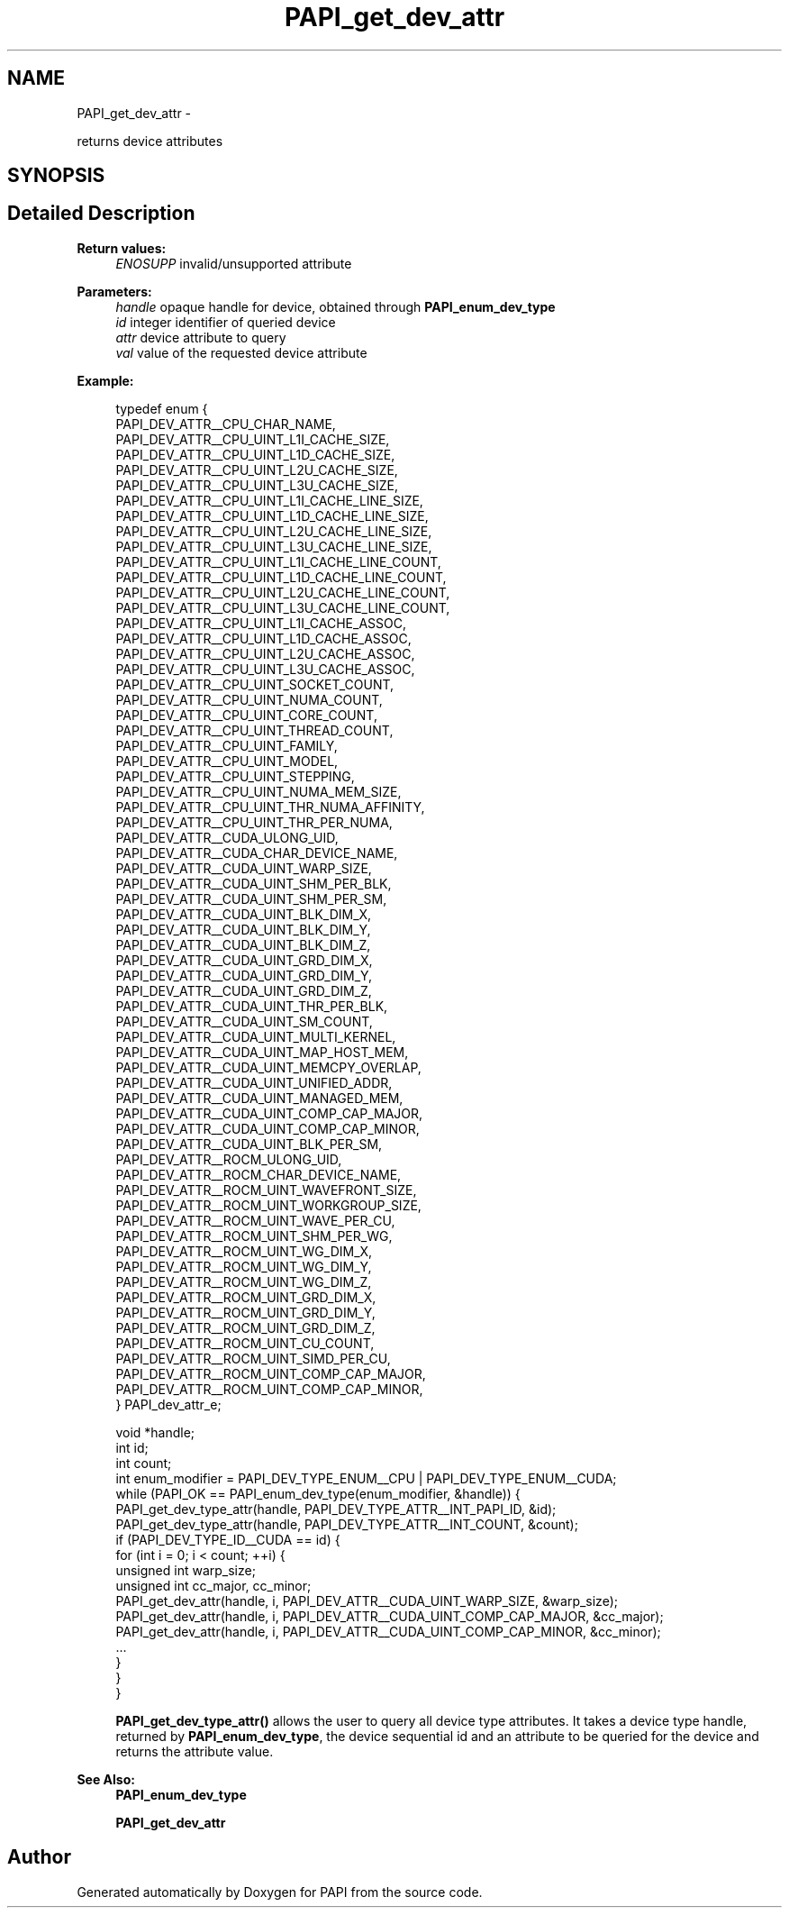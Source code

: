 .TH "PAPI_get_dev_attr" 3 "Fri Mar 10 2023" "Version 7.0.1.0" "PAPI" \" -*- nroff -*-
.ad l
.nh
.SH NAME
PAPI_get_dev_attr \- 
.PP
returns device attributes  

.SH SYNOPSIS
.br
.PP
.SH "Detailed Description"
.PP 

.PP
\fBReturn values:\fP
.RS 4
\fIENOSUPP\fP invalid/unsupported attribute 
.RE
.PP
\fBParameters:\fP
.RS 4
\fIhandle\fP opaque handle for device, obtained through \fBPAPI_enum_dev_type\fP 
.br
\fIid\fP integer identifier of queried device 
.br
\fIattr\fP device attribute to query 
.br
\fIval\fP value of the requested device attribute 
.RE
.PP
\fBExample:\fP
.RS 4

.PP
.nf
typedef enum {
    PAPI_DEV_ATTR__CPU_CHAR_NAME,
    PAPI_DEV_ATTR__CPU_UINT_L1I_CACHE_SIZE,
    PAPI_DEV_ATTR__CPU_UINT_L1D_CACHE_SIZE,
    PAPI_DEV_ATTR__CPU_UINT_L2U_CACHE_SIZE,
    PAPI_DEV_ATTR__CPU_UINT_L3U_CACHE_SIZE,
    PAPI_DEV_ATTR__CPU_UINT_L1I_CACHE_LINE_SIZE,
    PAPI_DEV_ATTR__CPU_UINT_L1D_CACHE_LINE_SIZE,
    PAPI_DEV_ATTR__CPU_UINT_L2U_CACHE_LINE_SIZE,
    PAPI_DEV_ATTR__CPU_UINT_L3U_CACHE_LINE_SIZE,
    PAPI_DEV_ATTR__CPU_UINT_L1I_CACHE_LINE_COUNT,
    PAPI_DEV_ATTR__CPU_UINT_L1D_CACHE_LINE_COUNT,
    PAPI_DEV_ATTR__CPU_UINT_L2U_CACHE_LINE_COUNT,
    PAPI_DEV_ATTR__CPU_UINT_L3U_CACHE_LINE_COUNT,
    PAPI_DEV_ATTR__CPU_UINT_L1I_CACHE_ASSOC,
    PAPI_DEV_ATTR__CPU_UINT_L1D_CACHE_ASSOC,
    PAPI_DEV_ATTR__CPU_UINT_L2U_CACHE_ASSOC,
    PAPI_DEV_ATTR__CPU_UINT_L3U_CACHE_ASSOC,
    PAPI_DEV_ATTR__CPU_UINT_SOCKET_COUNT,
    PAPI_DEV_ATTR__CPU_UINT_NUMA_COUNT,
    PAPI_DEV_ATTR__CPU_UINT_CORE_COUNT,
    PAPI_DEV_ATTR__CPU_UINT_THREAD_COUNT,
    PAPI_DEV_ATTR__CPU_UINT_FAMILY,
    PAPI_DEV_ATTR__CPU_UINT_MODEL,
    PAPI_DEV_ATTR__CPU_UINT_STEPPING,
    PAPI_DEV_ATTR__CPU_UINT_NUMA_MEM_SIZE,
    PAPI_DEV_ATTR__CPU_UINT_THR_NUMA_AFFINITY,
    PAPI_DEV_ATTR__CPU_UINT_THR_PER_NUMA,
    PAPI_DEV_ATTR__CUDA_ULONG_UID,
    PAPI_DEV_ATTR__CUDA_CHAR_DEVICE_NAME,
    PAPI_DEV_ATTR__CUDA_UINT_WARP_SIZE,
    PAPI_DEV_ATTR__CUDA_UINT_SHM_PER_BLK,
    PAPI_DEV_ATTR__CUDA_UINT_SHM_PER_SM,
    PAPI_DEV_ATTR__CUDA_UINT_BLK_DIM_X,
    PAPI_DEV_ATTR__CUDA_UINT_BLK_DIM_Y,
    PAPI_DEV_ATTR__CUDA_UINT_BLK_DIM_Z,
    PAPI_DEV_ATTR__CUDA_UINT_GRD_DIM_X,
    PAPI_DEV_ATTR__CUDA_UINT_GRD_DIM_Y,
    PAPI_DEV_ATTR__CUDA_UINT_GRD_DIM_Z,
    PAPI_DEV_ATTR__CUDA_UINT_THR_PER_BLK,
    PAPI_DEV_ATTR__CUDA_UINT_SM_COUNT,
    PAPI_DEV_ATTR__CUDA_UINT_MULTI_KERNEL,
    PAPI_DEV_ATTR__CUDA_UINT_MAP_HOST_MEM,
    PAPI_DEV_ATTR__CUDA_UINT_MEMCPY_OVERLAP,
    PAPI_DEV_ATTR__CUDA_UINT_UNIFIED_ADDR,
    PAPI_DEV_ATTR__CUDA_UINT_MANAGED_MEM,
    PAPI_DEV_ATTR__CUDA_UINT_COMP_CAP_MAJOR,
    PAPI_DEV_ATTR__CUDA_UINT_COMP_CAP_MINOR,
    PAPI_DEV_ATTR__CUDA_UINT_BLK_PER_SM,
    PAPI_DEV_ATTR__ROCM_ULONG_UID,
    PAPI_DEV_ATTR__ROCM_CHAR_DEVICE_NAME,
    PAPI_DEV_ATTR__ROCM_UINT_WAVEFRONT_SIZE,
    PAPI_DEV_ATTR__ROCM_UINT_WORKGROUP_SIZE,
    PAPI_DEV_ATTR__ROCM_UINT_WAVE_PER_CU,
    PAPI_DEV_ATTR__ROCM_UINT_SHM_PER_WG,
    PAPI_DEV_ATTR__ROCM_UINT_WG_DIM_X,
    PAPI_DEV_ATTR__ROCM_UINT_WG_DIM_Y,
    PAPI_DEV_ATTR__ROCM_UINT_WG_DIM_Z,
    PAPI_DEV_ATTR__ROCM_UINT_GRD_DIM_X,
    PAPI_DEV_ATTR__ROCM_UINT_GRD_DIM_Y,
    PAPI_DEV_ATTR__ROCM_UINT_GRD_DIM_Z,
    PAPI_DEV_ATTR__ROCM_UINT_CU_COUNT,
    PAPI_DEV_ATTR__ROCM_UINT_SIMD_PER_CU,
    PAPI_DEV_ATTR__ROCM_UINT_COMP_CAP_MAJOR,
    PAPI_DEV_ATTR__ROCM_UINT_COMP_CAP_MINOR,
} PAPI_dev_attr_e;

void *handle;
int id;
int count;
int enum_modifier = PAPI_DEV_TYPE_ENUM__CPU | PAPI_DEV_TYPE_ENUM__CUDA;
while (PAPI_OK == PAPI_enum_dev_type(enum_modifier, &handle)) {
    PAPI_get_dev_type_attr(handle, PAPI_DEV_TYPE_ATTR__INT_PAPI_ID, &id);
    PAPI_get_dev_type_attr(handle, PAPI_DEV_TYPE_ATTR__INT_COUNT, &count);
    if (PAPI_DEV_TYPE_ID__CUDA == id) {
        for (int i = 0; i < count; ++i) {
            unsigned int warp_size;
            unsigned int cc_major, cc_minor;
            PAPI_get_dev_attr(handle, i, PAPI_DEV_ATTR__CUDA_UINT_WARP_SIZE, &warp_size);
            PAPI_get_dev_attr(handle, i, PAPI_DEV_ATTR__CUDA_UINT_COMP_CAP_MAJOR, &cc_major);
            PAPI_get_dev_attr(handle, i, PAPI_DEV_ATTR__CUDA_UINT_COMP_CAP_MINOR, &cc_minor);
            \&.\&.\&.
        }
    }
}

.fi
.PP
 \fBPAPI_get_dev_type_attr()\fP allows the user to query all device type attributes\&. It takes a device type handle, returned by \fBPAPI_enum_dev_type\fP, the device sequential id and an attribute to be queried for the device and returns the attribute value\&.
.RE
.PP
\fBSee Also:\fP
.RS 4
\fBPAPI_enum_dev_type\fP 
.PP
\fBPAPI_get_dev_attr\fP 
.RE
.PP


.SH "Author"
.PP 
Generated automatically by Doxygen for PAPI from the source code\&.
